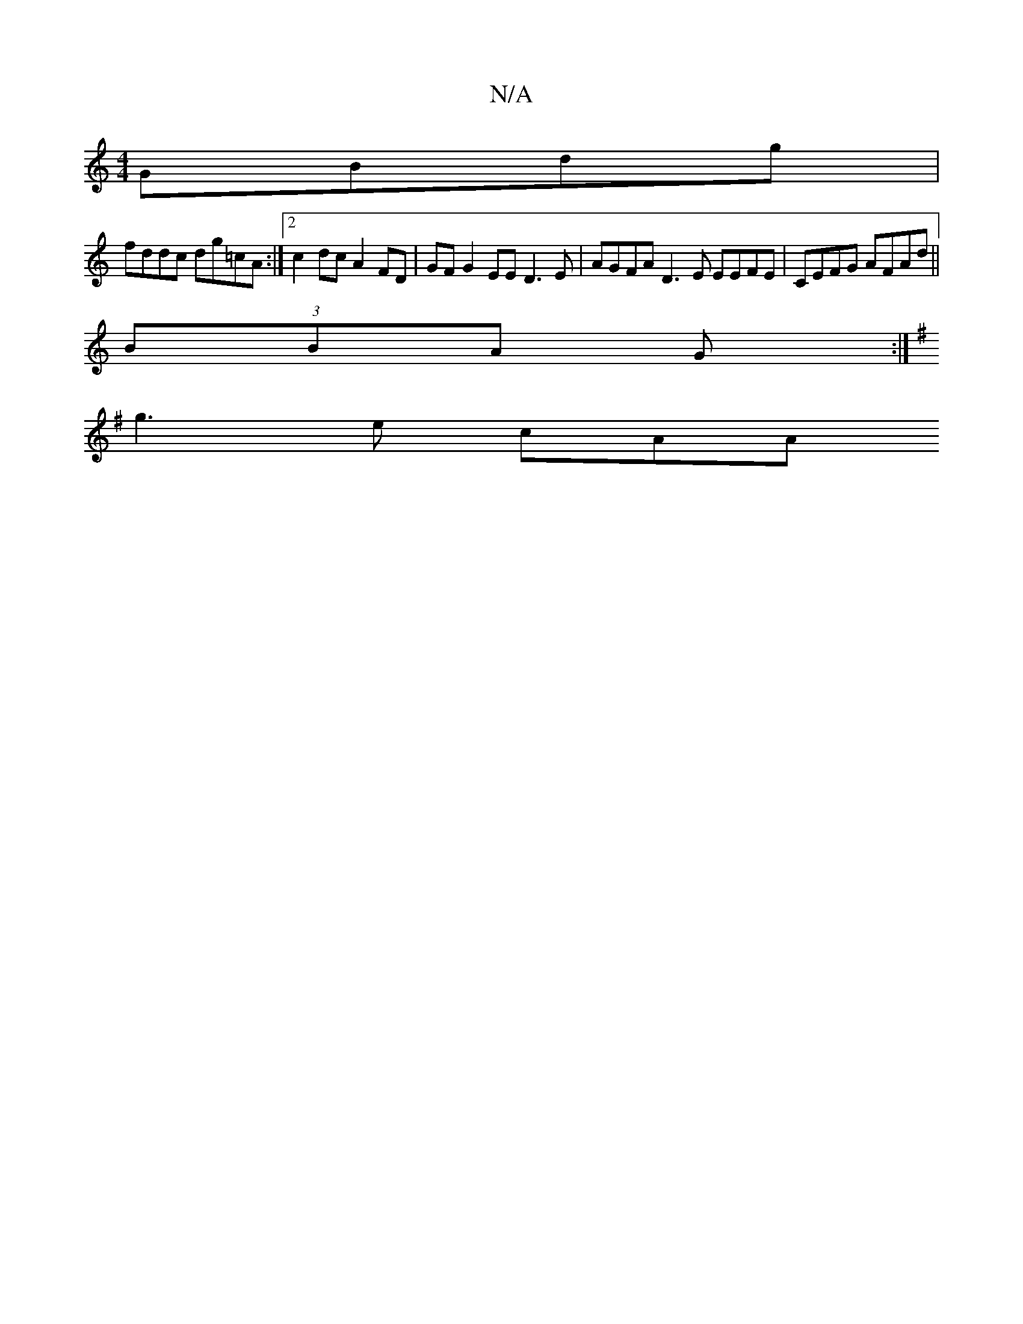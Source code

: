 X:1
T:N/A
M:4/4
R:N/A
K:Cmajor
GBdg |
fddc dg=cA :|2 c2 dc A2 FD | GF G2 EE D3 E|AGFA D3E EEFE|CEFG AFAd||
(3BBA G :|
K:G2 |: B,E, B,CA,B,|CFAF EFEA cAFA | BAFE DG A2 | dfdc dcde | faaf dfaf | g2fd (3bfa bg | fa a2 e2ga ||
g3 e cAA